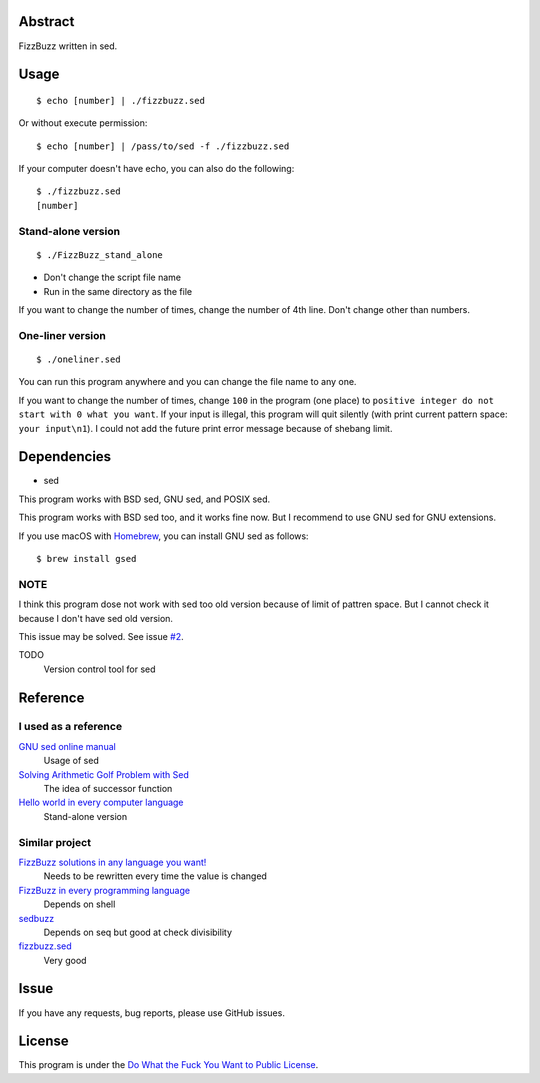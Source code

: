 Abstract
########

FizzBuzz written in sed.

Usage
#####

::

  $ echo [number] | ./fizzbuzz.sed

Or without execute permission::

  $ echo [number] | /pass/to/sed -f ./fizzbuzz.sed

If your computer doesn't have echo, you can also do the following::

  $ ./fizzbuzz.sed
  [number]
  
Stand-alone version
*******************

::

  $ ./FizzBuzz_stand_alone

* Don't change the script file name
* Run in the same directory as the file

If you want to change the number of times, change the number of 4th line. Don't change other than numbers.

One-liner version
*****************

::

  $ ./oneliner.sed
  
You can run this program anywhere and you can change the file name to any one.

If you want to change the number of times, change ``100`` in the program (one place) to ``positive integer do not start with 0 what you want``. If your input is illegal, this program will quit silently (with print current pattern space: ``your input\n1``). I could not add the future print error message because of shebang limit.

Dependencies
############

* sed

This program works with BSD sed, GNU sed, and POSIX sed.

This program works with BSD sed too, and it works fine now. But I recommend to use GNU sed for GNU extensions.

If you use macOS with `Homebrew <https://brew.sh/>`_, you can install GNU sed as follows::

  $ brew install gsed

NOTE
****

I think this program dose not work with sed too old version because of limit of pattren space. But I cannot check it because I don't have sed old version.

This issue may be solved. See issue `#2 <https://github.com/minamotorin/FizzBuzz-sed/issues/2>`_.

TODO
  Version control tool for sed

Reference
#########

I used as a reference
************************

`GNU sed online manual <https://www.gnu.org/software/sed/manual/sed.html>`_
  Usage of sed
  
`Solving Arithmetic Golf Problem with Sed <https://docs.google.com/document/d/1utvJaMJw2vE6Id3TUu7O8-Grkz46hjYdasyLKXBAMD0/edit>`_
  The idea of successor function

`Hello world in every computer language <https://github.com/leachim6/hello-world/blob/master/s/sed.sed>`_
  Stand-alone version

Similar project
***************

`FizzBuzz solutions in any language you want! <https://github.com/NLDev/Hacktoberfest-2020-FizzBuzz/blob/master/Sed/FizzBuzzStandalone.sed>`_
  Needs to be rewritten every time the value is changed

`FizzBuzz in every programming language <https://github.com/zenware/FizzBuzz/blob/master/sed.sh>`_
  Depends on shell
  
`sedbuzz <https://github.com/mikeantonacci/sedbuzz>`_
  Depends on seq but good at check divisibility
  
`fizzbuzz.sed <https://github.com/tlvb/fizzbuzz.sed>`_
  Very good

Issue
#####

If you have any requests, bug reports, please use GitHub issues.

License
#######

This program is under the `Do What the Fuck You Want to Public License <http://www.wtfpl.net/txt/copying/>`_.

